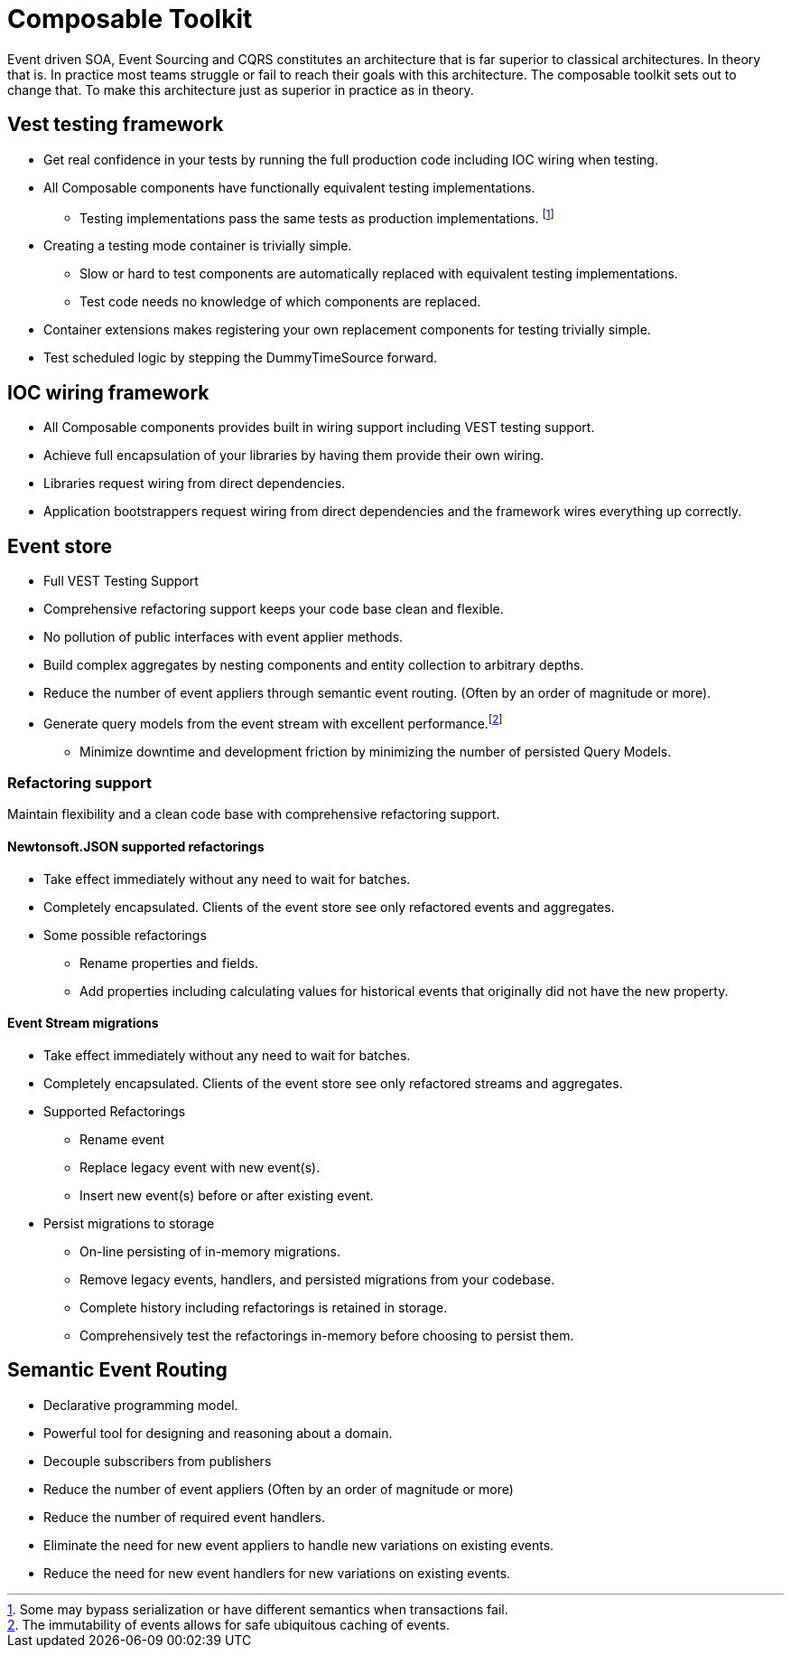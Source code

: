 :page-toc:

= Composable Toolkit

Event driven SOA, Event Sourcing and CQRS constitutes an architecture that is far superior to classical architectures.
In theory that is.
In practice most teams struggle or fail to reach their goals with this architecture.
The composable toolkit sets out to change that. To make this architecture just as superior in practice as in theory.

== Vest testing framework
* Get real confidence in your tests by running the full production code including IOC wiring when testing.
* All Composable components have functionally equivalent testing implementations.
** Testing implementations pass the same tests as production implementations. footnote:[Some may bypass serialization or have different semantics when transactions fail.]
* Creating a testing mode container is trivially simple.
** Slow or hard to test components are automatically replaced with equivalent testing implementations.
** Test code needs no knowledge of which components are replaced.
* Container extensions makes registering your own replacement components for testing trivially simple.
* Test scheduled logic by stepping the DummyTimeSource forward.


== IOC wiring framework
* All Composable components provides built in wiring support including VEST testing support.
* Achieve full encapsulation of your libraries by having them provide their own wiring.
* Libraries request wiring from direct dependencies.
* Application bootstrappers request wiring from direct dependencies and the framework wires everything up correctly.

== Event store
* Full VEST Testing Support
* Comprehensive refactoring support keeps your code base clean and flexible.
* No pollution of public interfaces with event applier methods.
* Build complex aggregates by nesting components and entity collection to arbitrary depths.
* Reduce the number of event appliers through semantic event routing. (Often by an order of magnitude or more).
* Generate query models from the event stream with excellent performance.footnote:[The immutability of events allows for safe ubiquitous caching of events.]
** Minimize downtime and development friction by minimizing the number of persisted Query Models.

=== Refactoring support
Maintain flexibility and a clean code base with comprehensive refactoring support.

==== Newtonsoft.JSON supported refactorings
* Take effect immediately without any need to wait for batches.
* Completely encapsulated. Clients of the event store see only refactored events and aggregates.
* Some possible refactorings
** Rename properties and fields.
** Add properties including calculating values for historical events that originally did not have the new property.

====  Event Stream migrations
* Take effect immediately without any need to wait for batches.
* Completely encapsulated. Clients of the event store see only refactored streams and aggregates.
* Supported Refactorings
** Rename event
** Replace legacy event with new event(s).
** Insert new event(s) before or after existing event.
* Persist migrations to storage
** On-line persisting of in-memory migrations.
** Remove legacy events, handlers, and persisted migrations from your codebase.
** Complete history including refactorings is retained in storage.
** Comprehensively test the refactorings in-memory before choosing to persist them.


== Semantic Event Routing
* Declarative programming model.
* Powerful tool for designing and reasoning about a domain.
* Decouple subscribers from publishers
* Reduce the number of event appliers (Often by an order of magnitude or more)
* Reduce the number of required event handlers.
* Eliminate the need for new event appliers to handle new variations on existing events.
* Reduce the need for new event handlers for new variations on existing events.